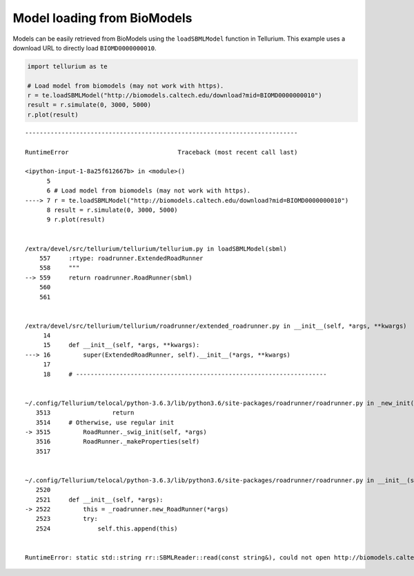 

Model loading from BioModels
~~~~~~~~~~~~~~~~~~~~~~~~~~~~

Models can be easily retrieved from BioModels using the
``loadSBMLModel`` function in Tellurium. This example uses a download
URL to directly load ``BIOMD0000000010``.

.. code-block:: python

    import tellurium as te
    
    # Load model from biomodels (may not work with https).
    r = te.loadSBMLModel("http://biomodels.caltech.edu/download?mid=BIOMD0000000010")
    result = r.simulate(0, 3000, 5000)
    r.plot(result)


::


    ---------------------------------------------------------------------------

    RuntimeError                              Traceback (most recent call last)

    <ipython-input-1-8a25f612667b> in <module>()
          5 
          6 # Load model from biomodels (may not work with https).
    ----> 7 r = te.loadSBMLModel("http://biomodels.caltech.edu/download?mid=BIOMD0000000010")
          8 result = r.simulate(0, 3000, 5000)
          9 r.plot(result)


    /extra/devel/src/tellurium/tellurium/tellurium.py in loadSBMLModel(sbml)
        557     :rtype: roadrunner.ExtendedRoadRunner
        558     """
    --> 559     return roadrunner.RoadRunner(sbml)
        560 
        561 


    /extra/devel/src/tellurium/tellurium/roadrunner/extended_roadrunner.py in __init__(self, *args, **kwargs)
         14 
         15     def __init__(self, *args, **kwargs):
    ---> 16         super(ExtendedRoadRunner, self).__init__(*args, **kwargs)
         17 
         18     # ---------------------------------------------------------------------


    ~/.config/Tellurium/telocal/python-3.6.3/lib/python3.6/site-packages/roadrunner/roadrunner.py in _new_init(self, *args)
       3513                 return
       3514     # Otherwise, use regular init
    -> 3515         RoadRunner._swig_init(self, *args)
       3516         RoadRunner._makeProperties(self)
       3517 


    ~/.config/Tellurium/telocal/python-3.6.3/lib/python3.6/site-packages/roadrunner/roadrunner.py in __init__(self, *args)
       2520 
       2521     def __init__(self, *args):
    -> 2522         this = _roadrunner.new_RoadRunner(*args)
       2523         try:
       2524             self.this.append(this)


    RuntimeError: static std::string rr::SBMLReader::read(const string&), could not open http://biomodels.caltech.edu/download?mid=BIOMD0000000010 as a file or uri

